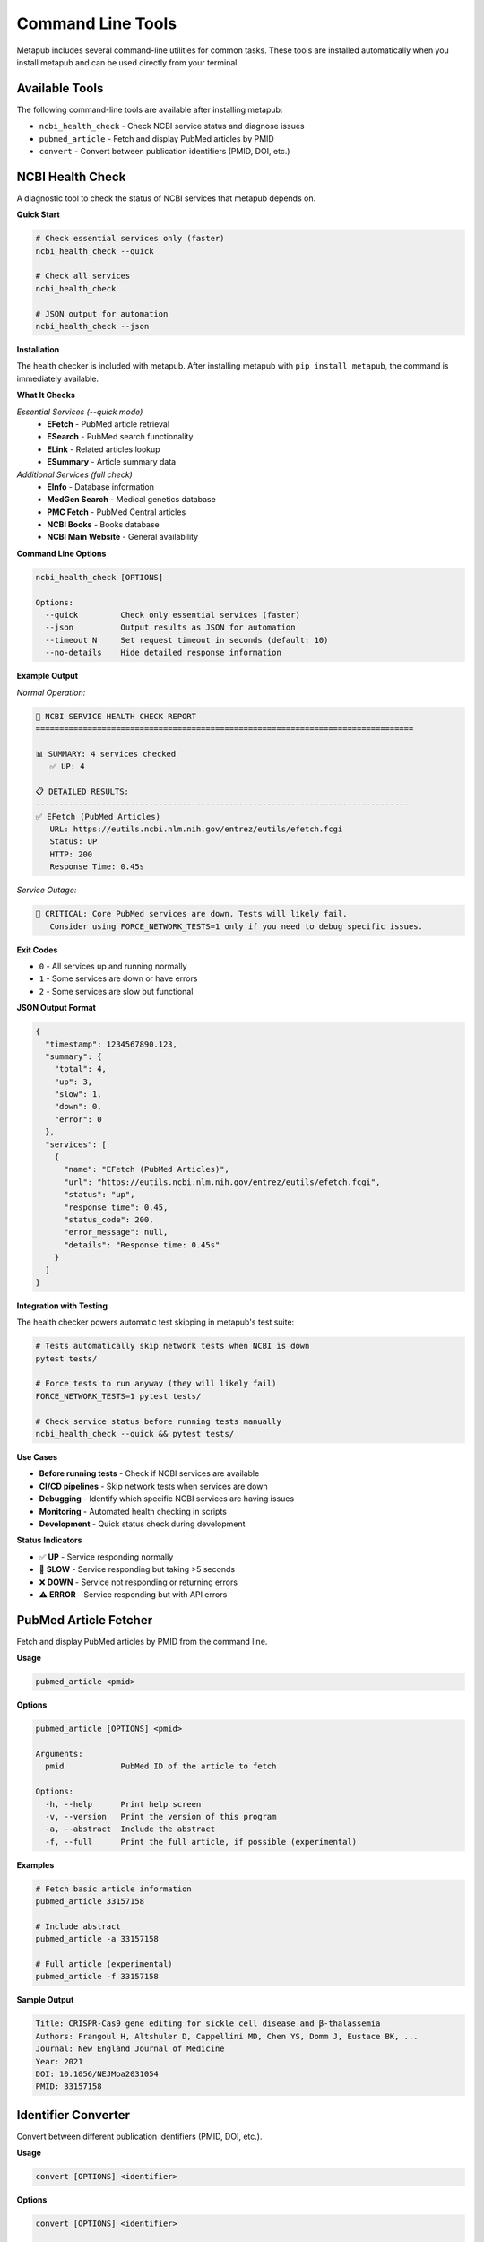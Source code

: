 Command Line Tools
==================

Metapub includes several command-line utilities for common tasks. These tools are installed automatically when you install metapub and can be used directly from your terminal.

Available Tools
---------------

The following command-line tools are available after installing metapub:

- ``ncbi_health_check`` - Check NCBI service status and diagnose issues
- ``pubmed_article`` - Fetch and display PubMed articles by PMID
- ``convert`` - Convert between publication identifiers (PMID, DOI, etc.)

NCBI Health Check
-----------------

A diagnostic tool to check the status of NCBI services that metapub depends on.

**Quick Start**

.. code-block:: bash

   # Check essential services only (faster)
   ncbi_health_check --quick
   
   # Check all services
   ncbi_health_check
   
   # JSON output for automation
   ncbi_health_check --json

**Installation**

The health checker is included with metapub. After installing metapub with ``pip install metapub``, the command is immediately available.

**What It Checks**

*Essential Services (--quick mode)*
   - **EFetch** - PubMed article retrieval
   - **ESearch** - PubMed search functionality  
   - **ELink** - Related articles lookup
   - **ESummary** - Article summary data

*Additional Services (full check)*
   - **EInfo** - Database information
   - **MedGen Search** - Medical genetics database
   - **PMC Fetch** - PubMed Central articles
   - **NCBI Books** - Books database
   - **NCBI Main Website** - General availability

**Command Line Options**

.. code-block:: bash

   ncbi_health_check [OPTIONS]

   Options:
     --quick         Check only essential services (faster)
     --json          Output results as JSON for automation
     --timeout N     Set request timeout in seconds (default: 10)
     --no-details    Hide detailed response information

**Example Output**

*Normal Operation:*

.. code-block:: text

   🏥 NCBI SERVICE HEALTH CHECK REPORT
   ================================================================================
   
   📊 SUMMARY: 4 services checked
      ✅ UP: 4
   
   📋 DETAILED RESULTS:
   --------------------------------------------------------------------------------
   ✅ EFetch (PubMed Articles)
      URL: https://eutils.ncbi.nlm.nih.gov/entrez/eutils/efetch.fcgi
      Status: UP
      HTTP: 200
      Response Time: 0.45s

*Service Outage:*

.. code-block:: text

   🚨 CRITICAL: Core PubMed services are down. Tests will likely fail.
      Consider using FORCE_NETWORK_TESTS=1 only if you need to debug specific issues.

**Exit Codes**

- ``0`` - All services up and running normally
- ``1`` - Some services are down or have errors
- ``2`` - Some services are slow but functional

**JSON Output Format**

.. code-block:: json

   {
     "timestamp": 1234567890.123,
     "summary": {
       "total": 4,
       "up": 3,
       "slow": 1,
       "down": 0,
       "error": 0
     },
     "services": [
       {
         "name": "EFetch (PubMed Articles)",
         "url": "https://eutils.ncbi.nlm.nih.gov/entrez/eutils/efetch.fcgi",
         "status": "up",
         "response_time": 0.45,
         "status_code": 200,
         "error_message": null,
         "details": "Response time: 0.45s"
       }
     ]
   }

**Integration with Testing**

The health checker powers automatic test skipping in metapub's test suite:

.. code-block:: bash

   # Tests automatically skip network tests when NCBI is down
   pytest tests/
   
   # Force tests to run anyway (they will likely fail)
   FORCE_NETWORK_TESTS=1 pytest tests/
   
   # Check service status before running tests manually
   ncbi_health_check --quick && pytest tests/

**Use Cases**

- **Before running tests** - Check if NCBI services are available
- **CI/CD pipelines** - Skip network tests when services are down
- **Debugging** - Identify which specific NCBI services are having issues
- **Monitoring** - Automated health checking in scripts
- **Development** - Quick status check during development

**Status Indicators**

- ✅ **UP** - Service responding normally
- 🐌 **SLOW** - Service responding but taking >5 seconds
- ❌ **DOWN** - Service not responding or returning errors
- ⚠️ **ERROR** - Service responding but with API errors

PubMed Article Fetcher
----------------------

Fetch and display PubMed articles by PMID from the command line.

**Usage**

.. code-block:: bash

   pubmed_article <pmid>

**Options**

.. code-block:: bash

   pubmed_article [OPTIONS] <pmid>

   Arguments:
     pmid            PubMed ID of the article to fetch

   Options:
     -h, --help      Print help screen
     -v, --version   Print the version of this program
     -a, --abstract  Include the abstract
     -f, --full      Print the full article, if possible (experimental)

**Examples**

.. code-block:: bash

   # Fetch basic article information
   pubmed_article 33157158
   
   # Include abstract
   pubmed_article -a 33157158
   
   # Full article (experimental)
   pubmed_article -f 33157158

**Sample Output**

.. code-block:: text

   Title: CRISPR-Cas9 gene editing for sickle cell disease and β-thalassemia
   Authors: Frangoul H, Altshuler D, Cappellini MD, Chen YS, Domm J, Eustace BK, ...
   Journal: New England Journal of Medicine
   Year: 2021
   DOI: 10.1056/NEJMoa2031054
   PMID: 33157158

Identifier Converter
--------------------

Convert between different publication identifiers (PMID, DOI, etc.).

**Usage**

.. code-block:: bash

   convert [OPTIONS] <identifier>

**Options**

.. code-block:: bash

   convert [OPTIONS] <identifier>

   Arguments:
     identifier      The identifier to convert (PMID, DOI, etc.)

   Options:
     -h, --help         Print help screen
     -v, --version      Print the version of this program
     --to-pmid         Convert to PMID
     --to-doi          Convert to DOI
     --to-pmc          Convert to PMC ID

**Examples**

.. code-block:: bash

   # Convert DOI to PMID
   convert --to-pmid 10.1056/NEJMoa2031054
   
   # Convert PMID to DOI
   convert --to-doi 33157158
   
   # Convert PMID to PMC ID
   convert --to-pmc 33157158

**Sample Output**

.. code-block:: text

   Input: 10.1056/NEJMoa2031054 (DOI)
   PMID: 33157158

Development and Automation
--------------------------

**Scripting with Health Check**

.. code-block:: bash

   #!/bin/bash
   # Check NCBI status before running data collection
   
   if ncbi_health_check --quick; then
       echo "NCBI services are up, starting data collection..."
       python my_metapub_script.py
   else
       echo "NCBI services are down, skipping collection"
       exit 1
   fi

**CI/CD Integration**

.. code-block:: yaml

   # GitHub Actions example
   - name: Check NCBI Services
     run: |
       if ! ncbi_health_check --quick; then
         echo "NCBI services down, skipping tests"
         exit 0
       fi
   
   - name: Run Tests
     run: pytest tests/

**JSON Processing**

.. code-block:: bash

   # Use jq to process JSON output
   ncbi_health_check --json | jq '.summary.up'
   
   # Check if all services are up
   if [ $(ncbi_health_check --json | jq '.summary.down + .summary.error') -eq 0 ]; then
       echo "All services operational"
   fi

**Python Module Usage**

All command-line tools can also be run as Python modules:

.. code-block:: bash

   # Alternative ways to run the tools
   python -m metapub.ncbi_health_check --quick
   python -m metapub.pubmedfetcher_cli 33157158
   python -m metapub.convert --to-doi 33157158

Troubleshooting
---------------

**Common Issues**

*Command not found*
   - Ensure metapub is installed: ``pip install metapub``
   - Check your PATH includes Python scripts directory
   - Try using the Python module syntax: ``python -m metapub.ncbi_health_check``

*Health check shows services down*
   - Check your internet connection
   - Verify you're not behind a restrictive firewall
   - Visit https://www.ncbi.nlm.nih.gov/ directly to confirm NCBI status
   - Try again in a few minutes (NCBI occasionally has brief outages)

*Timeouts or slow responses*
   - Increase timeout: ``ncbi_health_check --timeout 30``
   - Check your network connection
   - NCBI services may be experiencing high load

**Getting Help**

- Use ``--help`` flag with any command for detailed usage information
- Check the main documentation at `metapub.org <http://metapub.org>`_
- Report issues at `GitHub Issues <https://github.com/metapub/metapub/issues>`_